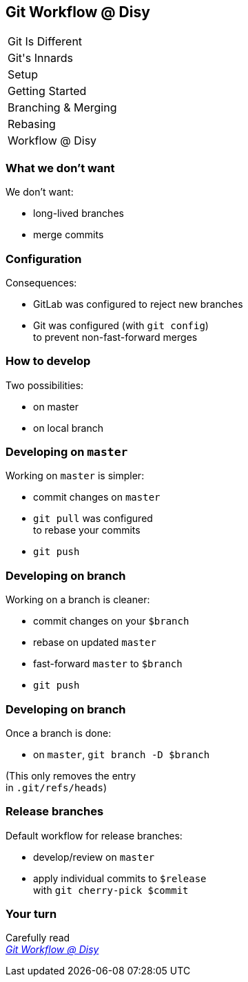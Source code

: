 == Git Workflow @ Disy

++++
<table class="toc">
	<tr><td>Git Is Different</td></tr>
	<tr><td>Git's Innards</td></tr>
	<tr><td>Setup</td></tr>
	<tr><td>Getting Started</td></tr>
	<tr><td>Branching & Merging</td></tr>
	<tr><td>Rebasing</td></tr>
	<tr class="toc-current"><td>Workflow @ Disy</td></tr>
</table>
++++

=== What we don't want

We don't want:

* long-lived branches
* merge commits

=== Configuration

Consequences:

* GitLab was configured to reject new branches
* Git was configured (with `git config`) +
to prevent non-fast-forward merges

=== How to develop

Two possibilities:

* on master
* on local branch

=== Developing on `master`

Working on `master` is simpler:

* commit changes on `master`
* `git pull` was configured +
to rebase your commits
* `git push`

=== Developing on branch

Working on a branch is cleaner:

* commit changes on your `$branch`
* rebase on updated `master`
* fast-forward `master` to `$branch`
* `git push`

=== Developing on branch

Once a branch is done:

* on `master`, `git branch -D $branch`

(This only removes the entry +
in `.git/refs/heads`)

=== Release branches

Default workflow for release branches:

* develop/review on `master`
* apply individual commits to `$release` +
with `git cherry-pick $commit`

=== Your turn

Carefully read +
https://conf.disy.net/display/PRD/Git+Workflow+@+Disy[_Git Workflow @ Disy_]
